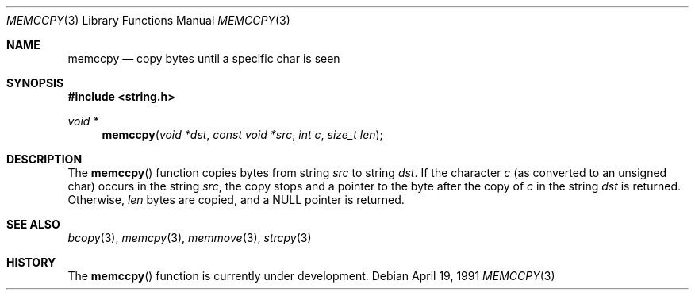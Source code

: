 .\" Copyright (c) 1990, 1991 The Regents of the University of California.
.\" All rights reserved.
.\"
.\" Redistribution and use in source and binary forms, with or without
.\" modification, are permitted provided that the following conditions
.\" are met:
.\" 1. Redistributions of source code must retain the above copyright
.\"    notice, this list of conditions and the following disclaimer.
.\" 2. Redistributions in binary form must reproduce the above copyright
.\"    notice, this list of conditions and the following disclaimer in the
.\"    documentation and/or other materials provided with the distribution.
.\" 3. All advertising materials mentioning features or use of this software
.\"    must display the following acknowledgement:
.\"	This product includes software developed by the University of
.\"	California, Berkeley and its contributors.
.\" 4. Neither the name of the University nor the names of its contributors
.\"    may be used to endorse or promote products derived from this software
.\"    without specific prior written permission.
.\"
.\" THIS SOFTWARE IS PROVIDED BY THE REGENTS AND CONTRIBUTORS ``AS IS'' AND
.\" ANY EXPRESS OR IMPLIED WARRANTIES, INCLUDING, BUT NOT LIMITED TO, THE
.\" IMPLIED WARRANTIES OF MERCHANTABILITY AND FITNESS FOR A PARTICULAR PURPOSE
.\" ARE DISCLAIMED.  IN NO EVENT SHALL THE REGENTS OR CONTRIBUTORS BE LIABLE
.\" FOR ANY DIRECT, INDIRECT, INCIDENTAL, SPECIAL, EXEMPLARY, OR CONSEQUENTIAL
.\" DAMAGES (INCLUDING, BUT NOT LIMITED TO, PROCUREMENT OF SUBSTITUTE GOODS
.\" OR SERVICES; LOSS OF USE, DATA, OR PROFITS; OR BUSINESS INTERRUPTION)
.\" HOWEVER CAUSED AND ON ANY THEORY OF LIABILITY, WHETHER IN CONTRACT, STRICT
.\" LIABILITY, OR TORT (INCLUDING NEGLIGENCE OR OTHERWISE) ARISING IN ANY WAY
.\" OUT OF THE USE OF THIS SOFTWARE, EVEN IF ADVISED OF THE POSSIBILITY OF
.\" SUCH DAMAGE.
.\"
.\"     @(#)memccpy.3	5.4 (Berkeley) 4/19/91
.\"
.Dd April 19, 1991
.Dt MEMCCPY 3
.Os
.Sh NAME
.Nm memccpy
.Nd copy bytes until a specific char is seen
.Sh SYNOPSIS
.Fd #include <string.h>
.Ft void *
.Fn memccpy "void *dst" "const void *src" "int c" "size_t len"
.Sh DESCRIPTION
The
.Fn memccpy
function
copies bytes from string
.Fa src
to string
.Fa dst .
If the character
.Fa c
(as converted to an unsigned char) occurs in the string
.Fa src ,
the copy stops and a pointer to the byte after the copy of
.Fa c
in the string
.Fa dst
is returned.
Otherwise,
.Fa len
bytes are copied, and a NULL pointer is returned.
.Sh SEE ALSO
.Xr bcopy 3 ,
.Xr memcpy 3 ,
.Xr memmove 3 ,
.Xr strcpy 3
.Sh HISTORY
The
.Fn memccpy
function is
.Ud .
